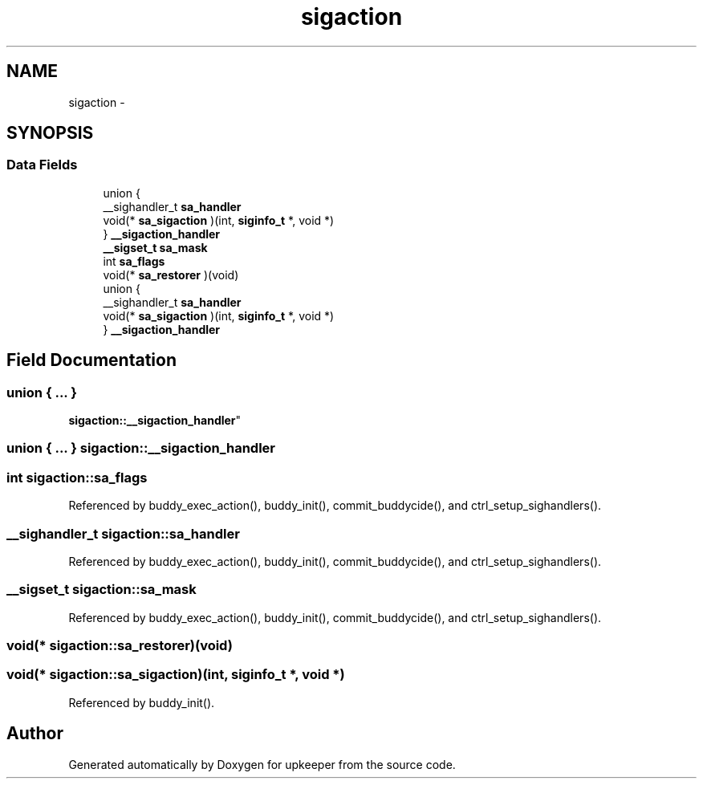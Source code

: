 .TH "sigaction" 3 "Wed Dec 7 2011" "Version 1" "upkeeper" \" -*- nroff -*-
.ad l
.nh
.SH NAME
sigaction \- 
.SH SYNOPSIS
.br
.PP
.SS "Data Fields"

.in +1c
.ti -1c
.RI "union {"
.br
.ti -1c
.RI "   __sighandler_t \fBsa_handler\fP"
.br
.ti -1c
.RI "   void(* \fBsa_sigaction\fP )(int, \fBsiginfo_t\fP *, void *)"
.br
.ti -1c
.RI "} \fB__sigaction_handler\fP"
.br
.ti -1c
.RI "\fB__sigset_t\fP \fBsa_mask\fP"
.br
.ti -1c
.RI "int \fBsa_flags\fP"
.br
.ti -1c
.RI "void(* \fBsa_restorer\fP )(void)"
.br
.ti -1c
.RI "union {"
.br
.ti -1c
.RI "   __sighandler_t \fBsa_handler\fP"
.br
.ti -1c
.RI "   void(* \fBsa_sigaction\fP )(int, \fBsiginfo_t\fP *, void *)"
.br
.ti -1c
.RI "} \fB__sigaction_handler\fP"
.br
.in -1c
.SH "Field Documentation"
.PP 
.SS "union { ... } 
     \fBsigaction::__sigaction_handler\fP"
.SS "union { ... }   \fBsigaction::__sigaction_handler\fP"
.SS "int \fBsigaction::sa_flags\fP"
.PP
Referenced by buddy_exec_action(), buddy_init(), commit_buddycide(), and ctrl_setup_sighandlers().
.SS "__sighandler_t \fBsigaction::sa_handler\fP"
.PP
Referenced by buddy_exec_action(), buddy_init(), commit_buddycide(), and ctrl_setup_sighandlers().
.SS "\fB__sigset_t\fP \fBsigaction::sa_mask\fP"
.PP
Referenced by buddy_exec_action(), buddy_init(), commit_buddycide(), and ctrl_setup_sighandlers().
.SS "void(* \fBsigaction::sa_restorer\fP)(void)"
.SS "void(* \fBsigaction::sa_sigaction\fP)(int, \fBsiginfo_t\fP *, void *)"
.PP
Referenced by buddy_init().

.SH "Author"
.PP 
Generated automatically by Doxygen for upkeeper from the source code.
